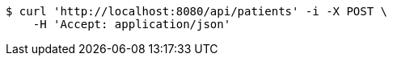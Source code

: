 [source,bash]
----
$ curl 'http://localhost:8080/api/patients' -i -X POST \
    -H 'Accept: application/json'
----